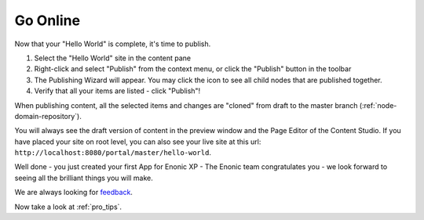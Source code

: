Go Online
=========

.. |childrenicon| image:: images/children-list.png

Now that your "Hello World" is complete, it's time to publish.

#. Select the "Hello World" site in the content pane
#. Right-click and select "Publish" from the context menu, or click the "Publish" button in the toolbar
#. The Publishing Wizard will appear.  You may click the |childrenicon| icon to see all child nodes that are published together.
#. Verify that all your items are listed  - click "Publish"!

When publishing content, all the selected items and changes are "cloned" from draft to the master branch (:ref:`node-domain-repository`).

You will always see the draft version of content in the preview window and the Page Editor of the Content Studio.
If you have placed your site on root level, you can also see your live site at this url:
``http://localhost:8080/portal/master/hello-world``.

Well done - you just created your first App for Enonic XP - The Enonic team congratulates you - we look forward to seeing all the brilliant
things you will make.

We are always looking for `feedback <https://discuss.enonic.com>`_.

Now take a look at :ref:`pro_tips`.
